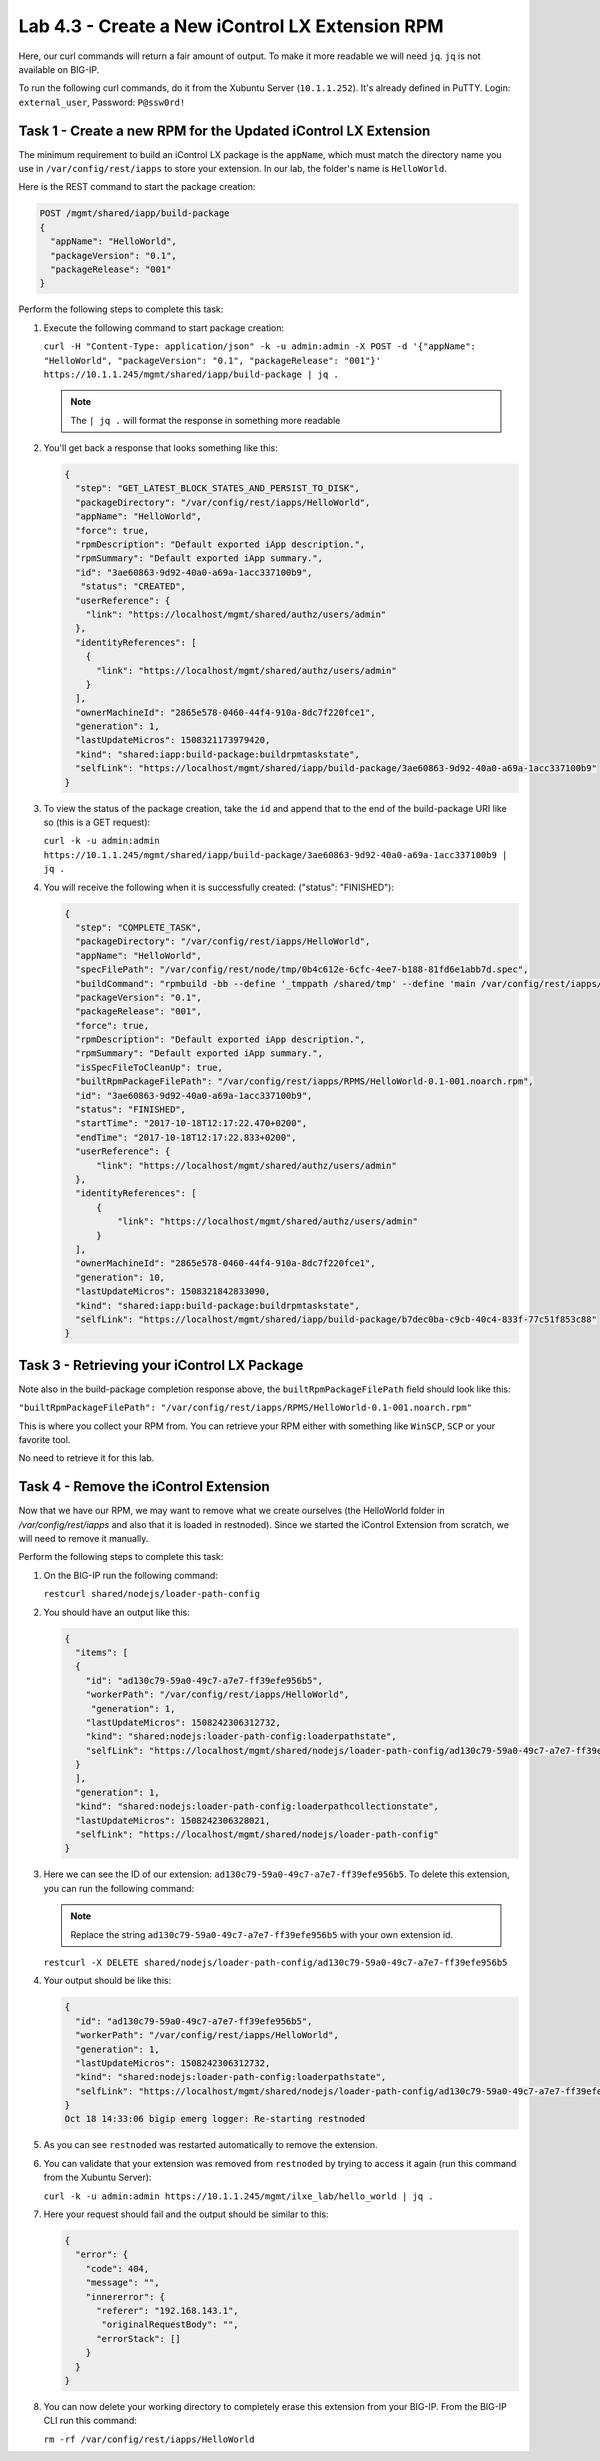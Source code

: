 Lab 4.3 - Create a New iControl LX Extension RPM
------------------------------------------------

Here, our curl commands will return a fair amount of output. To make it more
readable we will need ``jq``.  ``jq`` is not available on BIG-IP.

To run the following curl commands, do it from the Xubuntu Server (``10.1.1.252``). It's already
defined in PuTTY. Login: ``external_user``, Password: ``P@ssw0rd!``

Task 1 - Create a new RPM for the Updated iControl LX Extension
^^^^^^^^^^^^^^^^^^^^^^^^^^^^^^^^^^^^^^^^^^^^^^^^^^^^^^^^^^^^^^^

The minimum requirement to build an iControl LX package is the ``appName``, which
must match the directory name you use in ``/var/config/rest/iapps`` to store
your extension. In our lab, the folder's name is ``HelloWorld``.

Here is the REST command to start the package creation:

.. code::

   POST /mgmt/shared/iapp/build-package
   {
     "appName": "HelloWorld",
     "packageVersion": "0.1",
     "packageRelease": "001"
   }

Perform the following steps to complete this task:

#. Execute the following command to start package creation:

   ``curl -H "Content-Type: application/json" -k -u admin:admin -X POST -d '{"appName": "HelloWorld", "packageVersion": "0.1", "packageRelease": "001"}' https://10.1.1.245/mgmt/shared/iapp/build-package | jq .``

   .. NOTE:: The ``| jq .`` will format the response in something more readable

#. You'll get back a response that looks something like this:

   .. code::

      {
        "step": "GET_LATEST_BLOCK_STATES_AND_PERSIST_TO_DISK",
        "packageDirectory": "/var/config/rest/iapps/HelloWorld",
        "appName": "HelloWorld",
        "force": true,
        "rpmDescription": "Default exported iApp description.",
        "rpmSummary": "Default exported iApp summary.",
        "id": "3ae60863-9d92-40a0-a69a-1acc337100b9",
         "status": "CREATED",
        "userReference": {
          "link": "https://localhost/mgmt/shared/authz/users/admin"
        },
        "identityReferences": [
          {
            "link": "https://localhost/mgmt/shared/authz/users/admin"
          }
        ],
        "ownerMachineId": "2865e578-0460-44f4-910a-8dc7f220fce1",
        "generation": 1,
        "lastUpdateMicros": 1508321173979420,
        "kind": "shared:iapp:build-package:buildrpmtaskstate",
        "selfLink": "https://localhost/mgmt/shared/iapp/build-package/3ae60863-9d92-40a0-a69a-1acc337100b9"
      }

#. To view the status of the package creation, take the ``id`` and append that
   to the end of the build-package URI like so (this is a GET request):

   ``curl -k -u admin:admin https://10.1.1.245/mgmt/shared/iapp/build-package/3ae60863-9d92-40a0-a69a-1acc337100b9 | jq .``

#. You will receive the following when it is successfully created:
   ("status": "FINISHED"):

   .. code::

      {
        "step": "COMPLETE_TASK",
        "packageDirectory": "/var/config/rest/iapps/HelloWorld",
        "appName": "HelloWorld",
        "specFilePath": "/var/config/rest/node/tmp/0b4c612e-6cfc-4ee7-b188-81fd6e1abb7d.spec",
        "buildCommand": "rpmbuild -bb --define '_tmppath /shared/tmp' --define 'main /var/config/rest/iapps/HelloWorld' --define '_topdir /var/config/rest/node/tmp'    '/var/config/rest/node/tmp/0b4c612e-6cfc-4ee7-b188-81fd6e1abb7d.spec'",
        "packageVersion": "0.1",
        "packageRelease": "001",
        "force": true,
        "rpmDescription": "Default exported iApp description.",
        "rpmSummary": "Default exported iApp summary.",
        "isSpecFileToCleanUp": true,
        "builtRpmPackageFilePath": "/var/config/rest/iapps/RPMS/HelloWorld-0.1-001.noarch.rpm",
        "id": "3ae60863-9d92-40a0-a69a-1acc337100b9",
        "status": "FINISHED",
        "startTime": "2017-10-18T12:17:22.470+0200",
        "endTime": "2017-10-18T12:17:22.833+0200",
        "userReference": {
            "link": "https://localhost/mgmt/shared/authz/users/admin"
        },
        "identityReferences": [
            {
                "link": "https://localhost/mgmt/shared/authz/users/admin"
            }
        ],
        "ownerMachineId": "2865e578-0460-44f4-910a-8dc7f220fce1",
        "generation": 10,
        "lastUpdateMicros": 1508321842833090,
        "kind": "shared:iapp:build-package:buildrpmtaskstate",
        "selfLink": "https://localhost/mgmt/shared/iapp/build-package/b7dec0ba-c9cb-40c4-833f-77c51f853c88"
      }

Task 3 - Retrieving your iControl LX Package
^^^^^^^^^^^^^^^^^^^^^^^^^^^^^^^^^^^^^^^^^^^^

Note also in the build-package completion response above, the
``builtRpmPackageFilePath`` field should look like this:

``"builtRpmPackageFilePath": "/var/config/rest/iapps/RPMS/HelloWorld-0.1-001.noarch.rpm"``

This is where you collect your RPM from. You can retrieve your RPM either with
something like ``WinSCP``, ``SCP`` or your favorite tool.

No need to retrieve it for this lab.

Task 4 - Remove the iControl Extension
^^^^^^^^^^^^^^^^^^^^^^^^^^^^^^^^^^^^^^

Now that we have our RPM, we may want to remove what we create ourselves
(the HelloWorld folder in `/var/config/rest/iapps` and also that it is loaded
in restnoded). Since we started the iControl Extension from scratch, we will
need to remove it manually.

Perform the following steps to complete this task:

#. On the BIG-IP run the following command:

   ``restcurl shared/nodejs/loader-path-config``

#. You should have an output like this:

   .. code::

      {
        "items": [
        {
          "id": "ad130c79-59a0-49c7-a7e7-ff39efe956b5",
          "workerPath": "/var/config/rest/iapps/HelloWorld",
           "generation": 1,
          "lastUpdateMicros": 1508242306312732,
          "kind": "shared:nodejs:loader-path-config:loaderpathstate",
          "selfLink": "https://localhost/mgmt/shared/nodejs/loader-path-config/ad130c79-59a0-49c7-a7e7-ff39efe956b5"
        }
        ],
        "generation": 1,
        "kind": "shared:nodejs:loader-path-config:loaderpathcollectionstate",
        "lastUpdateMicros": 1508242306328021,
        "selfLink": "https://localhost/mgmt/shared/nodejs/loader-path-config"
      }

#. Here we can see the ID of our extension: ``ad130c79-59a0-49c7-a7e7-ff39efe956b5``.
   To delete this extension, you can run the following command:

   .. NOTE:: Replace the string ``ad130c79-59a0-49c7-a7e7-ff39efe956b5`` with
      your own extension id.

   ``restcurl -X DELETE shared/nodejs/loader-path-config/ad130c79-59a0-49c7-a7e7-ff39efe956b5``


#. Your output should be like this:

   .. code::

      {
        "id": "ad130c79-59a0-49c7-a7e7-ff39efe956b5",
        "workerPath": "/var/config/rest/iapps/HelloWorld",
        "generation": 1,
        "lastUpdateMicros": 1508242306312732,
        "kind": "shared:nodejs:loader-path-config:loaderpathstate",
        "selfLink": "https://localhost/mgmt/shared/nodejs/loader-path-config/ad130c79-59a0-49c7-a7e7-ff39efe956b5"
      }
      Oct 18 14:33:06 bigip emerg logger: Re-starting restnoded

#. As you can see ``restnoded`` was restarted automatically to remove the extension.

#. You can validate that your extension was removed from ``restnoded`` by
   trying to access it again (run this command from the Xubuntu Server):

   ``curl -k -u admin:admin https://10.1.1.245/mgmt/ilxe_lab/hello_world | jq .``

#. Here your request should fail and the output should be similar to this:

   .. code::

      {
        "error": {
          "code": 404,
          "message": "",
          "innererror": {
            "referer": "192.168.143.1",
             "originalRequestBody": "",
            "errorStack": []
          }
        }
      }

#. You can now delete your working directory to completely erase this extension
   from your BIG-IP. From the BIG-IP CLI run this command:

   ``rm -rf /var/config/rest/iapps/HelloWorld``
